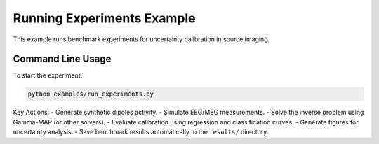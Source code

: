 Running Experiments Example
===========================

This example runs benchmark experiments for uncertainty calibration in source imaging.

Command Line Usage
------------------

To start the experiment:

.. code-block:: bash

   python examples/run_experiments.py

Key Actions:
- Generate synthetic dipoles activity.
- Simulate EEG/MEG measurements.
- Solve the inverse problem using Gamma-MAP (or other solvers).
- Evaluate calibration using regression and classification curves.
- Generate figures for uncertainty analysis.
- Save benchmark results automatically to the ``results/`` directory.